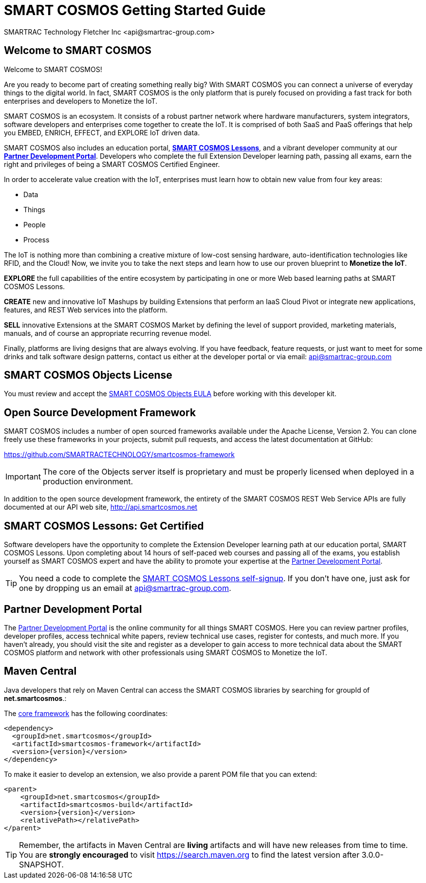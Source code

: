 = SMART COSMOS Getting Started Guide
SMARTRAC Technology Fletcher Inc <api@smartrac-group.com>
:version: 3.0.0-SNAPSHOT

== Welcome to SMART COSMOS
Welcome to SMART COSMOS!

Are you ready to become part of creating something really big? With SMART COSMOS
you can connect a universe of everyday things to the digital world. In fact,
SMART COSMOS is the only platform that is purely focused on providing a fast
track for both enterprises and developers to Monetize the IoT.

SMART COSMOS is an ecosystem. It consists of a robust partner network where
hardware manufacturers, system integrators, software developers and enterprises
come together to create the IoT. It is comprised of both SaaS and PaaS offerings
that help you EMBED, ENRICH, EFFECT, and EXPLORE IoT driven data.

SMART COSMOS also includes an education portal,
*http://lessons.smart-cosmos.com[SMART COSMOS Lessons]*, and a
vibrant developer community at our
*https://partner.smart-cosmos.com[Partner Development Portal]*. Developers who
complete the full Extension Developer learning path, passing all exams, earn the
right and privileges of being a SMART COSMOS Certified Engineer.

In order to accelerate value creation with the IoT, enterprises must learn how
to obtain new value from four key areas:

* Data
* Things
* People
* Process

The IoT is nothing more than combining a creative mixture of low-cost sensing
hardware, auto-identification technologies like RFID, and the Cloud! Now, we
invite you to take the next steps and learn how to use our proven blueprint to
*Monetize the IoT*.

*EXPLORE* the full capabilities of the entire ecosystem by participating in one or
more Web based learning paths at SMART COSMOS Lessons.

*CREATE* new and innovative IoT Mashups by building Extensions that perform an
IaaS Cloud Pivot or integrate new applications, features, and REST Web services
into the platform.

*SELL* innovative Extensions at the SMART COSMOS Market by defining the level of
support provided, marketing materials, manuals, and of course an appropriate
recurring revenue model.

Finally, platforms are living designs that are always evolving. If you have
feedback, feature requests, or just want to meet for some drinks and talk
software design patterns, contact us either at the developer portal or via
email: mailto:api@smartrac-group.com[api@smartrac-group.com]


== SMART COSMOS Objects License
You must review and accept the
https://licensing.smartcosmos.net/objects/[SMART COSMOS Objects EULA] before
working with this developer kit.

== Open Source Development Framework
SMART COSMOS includes a number of open sourced frameworks available under the
Apache License, Version 2. You can clone freely use these frameworks in your
projects, submit pull requests, and access the latest documentation at GitHub:

https://github.com/SMARTRACTECHNOLOGY/smartcosmos-framework

IMPORTANT: The core of the Objects server itself is proprietary and must be
properly licensed when deployed in a production environment.

In addition to the open source development framework, the entirety of the
SMART COSMOS REST Web Service APIs are fully documented at our API web site,
http://api.smartcosmos.net

== SMART COSMOS Lessons: Get Certified
Software developers have the opportunity to complete the Extension Developer
learning path at our education portal, SMART COSMOS Lessons. Upon completing
about 14 hours of self-paced web courses and passing all of the exams, you
establish yourself as SMART COSMOS expert and have the ability to promote your
expertise at the https://partner.smart-cosmos.com[Partner Development Portal].

TIP: You need a code to complete the
http://lessons.smart-cosmos.com/self-signup[SMART COSMOS Lessons self-signup].
If you don't have one, just ask for one by dropping us an email at
mailto:api@smartrac-group.com[api@smartrac-group.com].

== Partner Development Portal
The https://partner.smart-cosmos.com[Partner Development Portal] is the online
community for all things SMART COSMOS. Here you can review partner profiles,
developer profiles, access technical white papers, review technical use cases,
register for contests, and much more. If you haven't already, you should visit
the site and register as a developer to gain access to more technical data
about the SMART COSMOS platform and network with other professionals using
SMART COSMOS to Monetize the IoT.

== Maven Central
Java developers that rely on Maven Central can access the SMART COSMOS
libraries by searching for groupId of *net.smartcosmos*.:

The http://search.maven.org/#artifactdetails%7Cnet.smartcosmos%7Csmartcosmos-framework%7C{version}%7Cjar[core framework]
has the following coordinates:

```
<dependency>
  <groupId>net.smartcosmos</groupId>
  <artifactId>smartcosmos-framework</artifactId>
  <version>{version}</version>
</dependency>
```

To make it easier to develop an extension, we also provide a parent POM file that you can extend:

```
<parent>
    <groupId>net.smartcosmos</groupId>
    <artifactId>smartcosmos-build</artifactId>
    <version>{version}</version>
    <relativePath></relativePath>
</parent>
```

TIP: Remember, the artifacts in Maven Central are *living* artifacts and will
have new releases from time to time. You are *strongly encouraged* to visit
http://search.maven.org/#search%7Cga%7C1%7Cg%3Anet.smartcosmos[https://search.maven.org]
to find the latest version after {version}.
